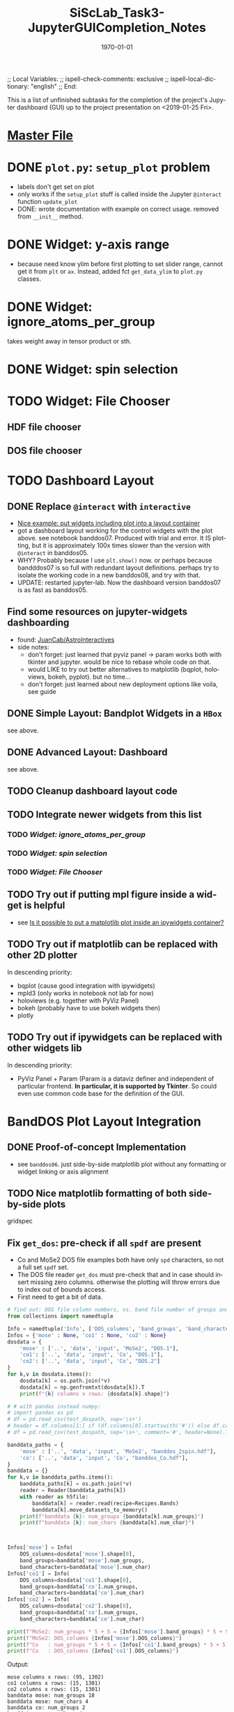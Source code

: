 # In Emacs org-mode: before exporting, comment this out START
;; Local Variables:
;; ispell-check-comments: exclusive
;; ispell-local-dictionary: "english"
;; End:
# In Emacs org-mode: before exporting, comment this out FINISH

# Org-mode Export LaTeX Customization Notes:
# - Interpret 'bla_bla' as LaTeX Math bla subscript bla: #+OPTIONS ^:t. Interpret literally bla_bla: ^:nil.
# - org export: turn off heading -> section numbering: #+OPTIONS: num:nil
# - org export: change list numbering to alphabetical, sources:
#   - https://orgmode.org/manual/Plain-lists-in-LaTeX-export.html
#   - https://tex.stackexchange.com/a/129960
#   - must be inserted before each list:
#     #+ATTR_LATEX: :environment enumerate
#     #+ATTR_LATEX: :options [label=\alph*)]
# - allow org to recognize alphabetical lists a)...: M-x customize-variable org-list-allow-alphabetical


# -----------------------
# General Export Options:
#+OPTIONS: ^:nil ':nil *:t -:t ::t <:t H:3 \n:nil arch:headline 
#+OPTIONS: broken-links:nil c:nil creator:nil d:(not "LOGBOOK") date:t e:t
#+OPTIONS: email:nil f:t inline:t p:nil pri:nil prop:nil stat:t tags:t
#+OPTIONS: tasks:t tex:t timestamp:t title:t todo:t |:t

#+OPTIONS: author:nil
#+OPTIONS: num:nil # disable export latex section numbering for org headings
#+OPTIONS: toc:nil # no table of contents (doesn't work if num:nil)

#+TITLE: SiScLab_Task3-JupyterGUICompletion_Notes
#+DATE: <2019-01-15 Tue>
#+AUTHOR: Johannes Wasmer
# #+EMAIL: johannes.wasmer@gmail.com
#+LANGUAGE: de
#+SELECT_TAGS: export
#+EXCLUDE_TAGS: noexport
#+CREATOR: Emacs 25.2.2 (Org mode 9.1.13)

# ---------------------
# LaTeX Export Options:
#+LATEX_CLASS: article
#+LATEX_CLASS_OPTIONS:
#+LATEX_HEADER: \usepackage[english]{babel}
#+LATEX_HEADER: \usepackage[top=0.5in,bottom=0.5in,left=1in,right=1in,includeheadfoot]{geometry} % wider page; load BEFORE fancyhdr
#+LATEX_HEADER: \usepackage[inline]{enumitem} % for customization of itemize, enumerate envs
#+LATEX_HEADER: \usepackage{color}
#+LATEX_HEADER:
#+LATEX_HEADER_EXTRA:
#+DESCRIPTION:
#+KEYWORDS:
#+SUBTITLE: 
#+LATEX_COMPILER: pdflatex
#+DATE: \today


This is a list of unfinished subtasks for the completion of the project's
Jupyter dashboard (GUI) up to the project presentation on <2019-01-25 Fri>.

* [[file:SiScLab_Notes.org::*%5B%5Bfile:SiScLab_Task3-JupyterGUICompletion_Notes.org%5D%5BPhase%204%20-%20Jupyter%20GUI%20Completion%5D%5D][Master File]]
* DONE =plot.py=: ~setup_plot~ problem
  CLOSED: [2019-01-15 Tue 16:25]
- labels don't get set on plot
- only works if the ~setup_plot~ stuff is called inside the Jupyter ~@interact~
  function ~update_plot~
- DONE: wrote documentation with example on correct usage. removed from
  ~__init__~ method.
* DONE Widget: y-axis range
  CLOSED: [2019-01-15 Tue 19:14]
- because need know ylim before first plotting to set slider range, cannot get
  it from ~plt~ or ~ax~. Instead, added fct ~get_data_ylim~ to ~plot.py~
  classes.
* DONE Widget: ignore_atoms_per_group
  CLOSED: [2019-01-16 Wed 13:58]
takes weight away in tensor product or sth.
* DONE Widget: spin selection
  CLOSED: [2019-01-16 Wed 16:28]
* TODO Widget: File Chooser
** HDF file chooser
** DOS file chooser
* TODO Dashboard Layout
** DONE Replace =@interact= with =interactive=
   CLOSED: [2019-01-16 Wed 00:26]
- [[https://stackoverflow.com/a/48349991][Nice example: put widgets including plot into a layout container]]
- got a dashboard layout working for the control widgets with the plot above.
  see notebook banddos07. Produced with trial and error. It IS plotting, but it
  is approximately 100x times slower than the version with =@interact= in
  banddos05.
- WHY? Probably because I use ~plt.show()~ now. or perhaps because bandddos07 is
  so full with redundant layout definitions. perhaps try to isolate the working
  code in a new banddos08, and try with that.
- UPDATE: restarted jupyter-lab. Now the dashboard version banddos07 is as fast
  as banddos05. 
** Find some resources on jupyter-widgets dashboarding
- found:  [[https://github.com/JuanCab/AstroInteractives][JuanCab/AstroInteractives]] 
- side notes: 
  - don't forget: just learned that pyviz panel -> param works both with tkinter
    and jupyter. would be nice to rebase whole code on that.
  - would LIKE to try out better alternatives to matplotlib (bqplot, holoviews,
    bokeh, pyplot). but no time...
  - don't forget: just learned about new deployment options like voila, see
    guide
** DONE Simple Layout: Bandplot Widgets in a =HBox=
   CLOSED: [2019-01-16 Wed 13:11]
see above.
** DONE Advanced Layout: Dashboard
   CLOSED: [2019-01-16 Wed 13:11]
see above.
** TODO Cleanup dashboard layout code
** TODO Integrate newer widgets from this list
*** TODO [[*Widget: ignore_atoms_per_group][Widget: ignore_atoms_per_group]]
*** TODO [[*Widget: spin selection][Widget: spin selection]]
*** TODO [[*Widget: File Chooser][Widget: File Chooser]]
** TODO Try out if putting mpl figure inside a widget is helpful
- see [[file:SiScLab_Task2-JupyterWidgets_Notes.org::*Is%20it%20possible%20to%20put%20a%20matplotlib%20plot%20inside%20an%20ipywidgets%20container?][Is it possible to put a matplotlib plot inside an ipywidgets container?]]
** TODO Try out if matplotlib can be replaced with other 2D plotter
In descending priority:
- bqplot (cause good integration with ipywidgets)
- mpld3 (only works in notebook not lab for now)
- holoviews (e.g. together with PyViz Panel)
- bokeh (probably have to use bokeh widgets then)
- plotly
** TODO Try out if ipywidgets can be replaced with other widgets lib
In descending priority:
- PyViz Panel + Param (Param is a dataviz definer and independent of particular
  frontend. *In particular, it is supported by Tkinter*. So could even use
  common code base for the definition of the GUI.
* BandDOS Plot Layout Integration
** DONE Proof-of-concept Implementation
   CLOSED: [2019-01-09 Wed]
- see =banddos06=. just side-by-side matplotlib plot without any formatting or
  widget linking or axis alignment
** TODO Nice matplotlib formatting of both side-by-side plots
gridspec
** Fix ~get_dos~: pre-check if all =spdf= are present
- Co and MoSe2 DOS file examples both have only =spd= characters, so not a full
  set =spdf= set.
- The DOS file reader ~get_dos~ must pre-check that and in case should insert
  missing zero columns. otherwise the plotting will throw errors due to index
  out of bounds access.
- First need to get a bit of data.
#+BEGIN_SRC python
# find out: DOS file column numbers, vs. band file number of groups and characters
from collections import namedtuple

Info = namedtuple('Info', ['DOS_columns', 'band_groups', 'band_characters'])
Infos = {'mose' : None, 'co1' : None, 'co2' : None}
dosdata = {
    'mose' : ['..', 'data', 'input', 'MoSe2', "DOS.1"],
    'co1': ['..', 'data', 'input', 'Co', "DOS.1"],
    'co2': ['..', 'data', 'input', 'Co', "DOS.2"]
}
for k,v in dosdata.items():
    dosdata[k] = os.path.join(*v)
    dosdata[k] = np.genfromtxt(dosdata[k]).T
    print(f"{k} columns x rows: {dosdata[k].shape}")

# # with pandas instead numpy:
# import pandas as pd
# df = pd.read_csv(test_dospath, sep='\s+')
# header = df.columns[1:] if (df.columns[0].startswith('#')) else df.columns
# df = pd.read_csv(test_dospath, sep='\s+', comment='#', header=None).T

banddata_paths = {
    'mose' : ['..', 'data', 'input', 'MoSe2', "banddos_2spin.hdf"],
    'co': ['..', 'data', 'input', 'Co', "banddos_Co.hdf"],
}
banddata = {}
for k,v in banddata_paths.items():
    banddata_paths[k] = os.path.join(*v)
    reader = Reader(banddata_paths[k])
    with reader as h5file:
        banddata[k] = reader.read(recipe=Recipes.Bands)
        banddata[k].move_datasets_to_memory()
    print(f"banddata {k}: num_groups {banddata[k].num_groups}")
    print(f"banddata {k}: num_chars {banddata[k].num_char}")
    


Infos['mose'] = Info(
    DOS_columns=dosdata['mose'].shape[0], 
    band_groups=banddata['mose'].num_groups, 
    band_characters=banddata['mose'].num_char)
Infos['co1'] = Info(
    DOS_columns=dosdata['co1'].shape[0], 
    band_groups=banddata['co'].num_groups, 
    band_characters=banddata['co'].num_char)
Infos['co2'] = Info(
    DOS_columns=dosdata['co2'].shape[0], 
    band_groups=banddata['co'].num_groups, 
    band_characters=banddata['co'].num_char)

print(f"MoSe2: num_groups * 5 + 5 = {Infos['mose'].band_groups} * 5 + 5 = {Infos['mose'].band_groups * 5 + 5}")
print(f"MoSe2: DOS_columns {Infos['mose'].DOS_columns}")
print(f"Co   : num_groups * 5 + 5 = {Infos['co1'].band_groups} * 5 + 5 = {Infos['co1'].band_groups * 5 + 5}")
print(f"Co   : DOS_columns {Infos['co1'].DOS_columns}")
#+END_SRC

Output:
#+BEGIN_EXAMPLE
mose columns x rows: (95, 1302)
co1 columns x rows: (15, 1301)
co2 columns x rows: (15, 1301)
banddata mose: num_groups 18
banddata mose: num_chars 4
banddata co: num_groups 2
banddata co: num_chars 4
MoSe2: num_groups * 5 + 5 = 18 * 5 + 5 = 95
MoSe2: DOS_columns 95
Co   : num_groups * 5 + 5 = 2 * 5 + 5 = 15
Co   : DOS_columns 15
But MoSe2 and Co DOS files both do only have spd and not spdf set of characters
#+END_EXAMPLE

Column selection examples for DOS file Co (2 atom groups, 15 columns), all atom groups selected:
| all_characters | character | columns selected |
|----------------+-----------+------------------|
| X              | -         | [5,6]            |
| -              | s         | [8,9]            |
| -              | p         | [10,11]          |
| -              | d         | [12,13]          |
| -              | f         | [14,15]          |
So column 7 is never selected.

Column selection examples for DOS file MoSe2 (18 atom groups, 95 columns), all atom groups selected:
| all_characters | character | columns selected                                                         |
|----------------+-----------+--------------------------------------------------------------------------|
| X              | -         | [5, 6, 7, 8, 9, 10, 11, 12, 13, 14, 15, 16, 17, 18, 19, 20, 21, 22]      |
| -              | s         | [24, 25, 26, 27, 28, 29, 30, 31, 32, 33, 34, 35, 36, 37, 38, 39, 40, 41] |
| -              | p         | [42, 43, 44, 45, 46, 47, 48, 49, 50, 51, 52, 53, 54, 55, 56, 57, 58, 59] |
| -              | d         | [60, 61, 62, 63, 64, 65, 66, 67, 68, 69, 70, 71, 72, 73, 74, 75, 76, 77] |
| -              | f         | [78, 79, 80, 81, 82, 83, 84, 85, 86, 87, 88, 89, 90, 91, 92, 93, 94, 95] |
So column 23 is never selected.



** TODO Interactive DOS plot de-/activation based on [[*DOS file chooser][DOS file chooser]]
** Widgets (masks) linking to DOS plot:
*** TODO NEW: interstitial (DOS-specific)
*** link: =select_groups=
*** link: =select_spins= (1 or 2 DOS files, switch data for plot)
* TODO Plot File Export
** TODO export =tex= file with plot selections
- Idea for easy implementation:
  #+BEGIN_SRC python
  export_settings =
     """
     File: {},
     Bands: {},
     ...,
     Date: {}
     """

  def export_create_settings_output():
     export_settings.format(
        filename,
        select_bands.value,
        # ...
     )
  #+END_SRC
  Then just export that string, in Tkinter e.g. as a file, in Jupyter e.g.
  inside an ipywidgets =Output= widget.
** TODO Widget: Plot Title
** TODO Matplotlib output format PDF
- see [[https://ipython.readthedocs.io/en/stable/interactive/magics.html][ipython magics -> %matplotlib]] -> =set_matplotlib_formats=
* TODO Compare2Characters: add colorbar
- help: see [[https://matplotlib.org/api/_as_gen/matplotlib.pyplot.colorbar.html][here]]

* TODO AtomsGroup plot
** DONE Highlight Selected AtomsGroups 
   CLOSED: [2019-01-09 Wed]
** TODO AtomsGroup Selection Widget: ElementName labels
** TODO Plot: Coloring by AtomsGroup
** TODO Plot: Coloring by Element, plus switcher
* TODO Sodium.hdf: 
** TODO if not present: hide unfolding_weight selection widget
** TODO Reproduce band selection error

- error: =ValueError: cannot reshape array of size 1996 into shape (2495,)=
- error: =ValueError: cannot reshape array of size 1996 into shape (3992,)=
- =(3992,)= is the shape of each of ~(k_r, E_r, W_r) = data.reshape_data()~
:error_output_jupyter:
#+BEGIN_EXAMPLE
---------------------------------------------------------------------------
ValueError                                Traceback (most recent call last)
~/anaconda3/envs/masci-tools/lib/python3.6/site-packages/ipywidgets/widgets/interaction.py in update(self, *args)
    249                     value = widget.get_interact_value()
    250                     self.kwargs[widget._kwarg] = value
--> 251                 self.result = self.f(**self.kwargs)
    252                 show_inline_matplotlib_plots()
    253                 if self.auto_display and self.result is not None:

<ipython-input-15-d7b15281026e> in update_plot(bands, characters, groups, unfolding_weight_exponent, marker_size, compare_characters, ylim)
     33 
     34     plot(mask_bands, mask_characters, mask_groups, spin, 
---> 35          unfolding_weight_exponent, compare_characters, ax, ignore_atoms_per_group, marker_size)
     36 
     37 #     if is_initial_plot:

<ipython-input-6-be4fe14fc992> in plot(mask_bands, mask_characters, mask_groups, spin, unfolding_weight_exponent, isCharacterPlot, ax, ignore_atoms_per_group, marker_size)
      9     else:
     10         bandplotter.bands(mask_bands, mask_characters, mask_groups, spin, unfolding_weight_exponent, 
---> 11                           ax, alpha, ignore_atoms_per_group, marker_size)
     12 

~/Desktop/Studium/Kurse_RWTH/SiScLab/18W/repos/masci-tools/studenproject18ws/plot/plot.py in bands(self, mask_bands, mask_characters, mask_groups, spin, unfolding_weight_exponent, ax, alpha, ignore_atoms_per_group, marker_size)
    116         color = "blue"
    117         (k_r, E_r, W_r) = self.data.reshape_data(mask_bands, mask_characters, mask_groups, spin,
--> 118                                                  unfolding_weight_exponent, ignore_atoms_per_group)
    119 
    120         # just plot points with minimal size of t

~/Desktop/Studium/Kurse_RWTH/SiScLab/18W/repos/masci-tools/studenproject18ws/hdf/output_types.py in reshape_data(self, mask_bands, mask_characters, mask_groups, spin, unfolding_weight_exponent, ignore_atoms_per_group)
    204 
    205         evs_resh = np.reshape(evs, Nk * Ne)
--> 206         weight_resh = np.reshape(total_weight[0].T, Nk * Ne)
    207         k_resh = np.tile(self.k_distances, Ne)
    208         return (k_resh, evs_resh, weight_resh)

~/anaconda3/envs/masci-tools/lib/python3.6/site-packages/numpy/core/fromnumeric.py in reshape(a, newshape, order)
    277            [5, 6]])
    278     """
--> 279     return _wrapfunc(a, 'reshape', newshape, order=order)
    280 
    281 

~/anaconda3/envs/masci-tools/lib/python3.6/site-packages/numpy/core/fromnumeric.py in _wrapfunc(obj, method, *args, **kwds)
     49 def _wrapfunc(obj, method, *args, **kwds):
     50     try:
---> 51         return getattr(obj, method)(*args, **kwds)
     52 
     53     # An AttributeError occurs if the object does not have

ValueError: cannot reshape array of size 1996 into shape (2495,)
#+END_EXAMPLE
:END:

